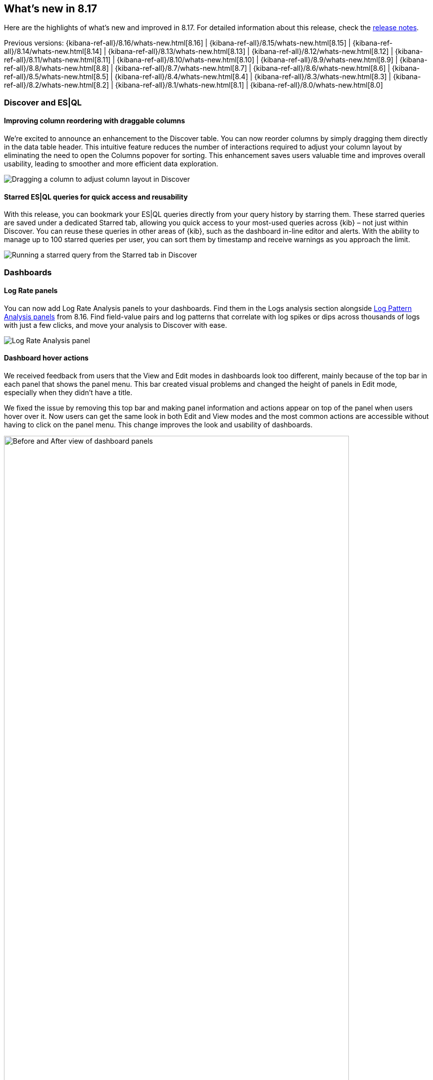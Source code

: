 [[whats-new]]
== What's new in 8.17

Here are the highlights of what's new and improved in 8.17.
For detailed information about this release,
check the <<release-notes, release notes>>.

Previous versions: {kibana-ref-all}/8.16/whats-new.html[8.16] | {kibana-ref-all}/8.15/whats-new.html[8.15] | {kibana-ref-all}/8.14/whats-new.html[8.14] | {kibana-ref-all}/8.13/whats-new.html[8.13] | {kibana-ref-all}/8.12/whats-new.html[8.12] | {kibana-ref-all}/8.11/whats-new.html[8.11] | {kibana-ref-all}/8.10/whats-new.html[8.10] | {kibana-ref-all}/8.9/whats-new.html[8.9] | {kibana-ref-all}/8.8/whats-new.html[8.8] | {kibana-ref-all}/8.7/whats-new.html[8.7] | {kibana-ref-all}/8.6/whats-new.html[8.6] | {kibana-ref-all}/8.5/whats-new.html[8.5] | {kibana-ref-all}/8.4/whats-new.html[8.4] | {kibana-ref-all}/8.3/whats-new.html[8.3] | {kibana-ref-all}/8.2/whats-new.html[8.2] | {kibana-ref-all}/8.1/whats-new.html[8.1] | {kibana-ref-all}/8.0/whats-new.html[8.0]

[discrete]
=== Discover and ES|QL

[discrete]
==== Improving column reordering with draggable columns

We’re excited to announce an enhancement to the Discover table. You can now reorder columns by simply dragging them directly in the data table header. This intuitive feature reduces the number of interactions required to adjust your column layout by eliminating the need to open the Columns popover for sorting. This enhancement saves users valuable time and improves overall usability, leading to smoother and more efficient data exploration. 

image::https://images.contentstack.io/v3/assets/bltefdd0b53724fa2ce/blt6fa3a9ee893e5603/67533de0e995a041b8dea1d9/dragging-columns-in-discover.gif[Dragging a column to adjust column layout in Discover]

[discrete]
==== Starred ES|QL queries for quick access and reusability

With this release, you can bookmark your ES|QL queries directly from your query history by starring them. These starred queries are saved under a dedicated Starred tab, allowing you quick access to your most-used queries across {kib} – not just within Discover. You can reuse these queries in other areas of {kib}, such as the dashboard in-line editor and alerts. With the ability to manage up to 100 starred queries per user, you can sort them by timestamp and receive warnings as you approach the limit.

image::https://images.contentstack.io/v3/assets/bltefdd0b53724fa2ce/bltdaffacc1de686bcc/67533eadb02aaf3aa84c8a3f/starred-esql-queries.gif[Running a starred query from the Starred tab in Discover]

[discrete]
=== Dashboards

[discrete]
==== Log Rate panels
You can now add Log Rate Analysis panels to your dashboards. Find them in the Logs analysis section alongside https://www.elastic.co/guide/en/kibana/8.16/whats-new.html#_log_pattern_analysis_dashboard_panels[Log Pattern Analysis panels] from 8.16. Find field-value pairs and log patterns that correlate with log spikes or dips across thousands of logs with just a few clicks, and move your analysis to Discover with ease. 

image::https://images.contentstack.io/v3/assets/bltefdd0b53724fa2ce/bltb69ebc37cbbaf5a8/6753413228d3fee1541b86ad/log-rate-panels.gif[Log Rate Analysis panel]

[discrete]
==== Dashboard hover actions
We received feedback from users that the View and Edit modes in dashboards look too different, mainly because of the top bar in each panel that shows the panel menu. This bar created visual problems and changed the height of panels in Edit mode, especially when they didn’t have a title.

We fixed the issue by removing this top bar and making panel information and actions appear on top of the panel when users hover over it. Now users can get the same look in both Edit and View modes and the most common actions are accessible without having to click on the panel menu. This change improves the look and usability of dashboards. 

image::images/before-after-hover-actions.png[Before and After view of dashboard panels, width=90%]

[discrete]
==== Legacy visualization editors
Lens is the preferred visualization editor over TSVB and Aggregation-based since it already incorporates most features of the other two editors and is much easier to use. Offering three editors at this point makes the product more complex and calls for users to learn three different ways to visualize their data for no reason.

However, we are aware that there are still a few features that Lens is missing, such as small multiples or the ability to insert data and change the CSS in a Markdown file. For this reason, TSVB and Aggregation-based editors are being marked as legacy for now to encourage shifting to Lens. We will continue supporting them for some time until all features are fully incorporated into Lens, but we recommend that you start using Lens if you can. If you have good reasons to keep using TSVB or Aggregation-based editors, please add a comment to this public https://github.com/elastic/kibana/issues/198136[Github issue].

image::images/legacy-visualizations.png[New Legacy tab in the Create Visualization window]

[discrete]
==== Improving CSV download for tables
When exporting tables in CSV in the past, you may have encountered issues with incorrect formatting of the data, rows, and columns. These issues have now been addressed and your exported CSV file shows exactly what you see in {kib}.

image::images/csv-download-1.png[Exported CSV in the past]
_Exported CSV in the past_

image::images/csv-download-2.png[Exported CSV now, with formatting improvements]
_Exported CSV now_


//[discrete]
//=== Alerting, cases, and connectors


[discrete]
=== Managing {kib} and data

[discrete]
==== {kib} Alerting scalability improvements
The {kib} Alerting framework delivers enhanced scalability to meet the demands of growing workloads and is available across all Elastic Cloud-hosted deployments. These improvements will provide our customers with 10x the existing capacity to run task-manager tasks -- alerting rules, connector actions, etc. We are observing the following performance improvements on early adopters of the new {kib} Alerting framework:  

** 10x reduction in alerting task delays
** 2x increase in task execution throughput on average
** 50% fewer requests to Elasticsearch, resulting in lower overhead

These customers are now enjoying higher alerting capacity and faster response times without the need for any additional configuration or hardware. Furthermore, these improvements also bring in a new unparalleled scalability for our largest alerting customers, enabling deployments of up to 192 {kib} nodes running alerting rules.

We are very excited to see how these enhancements empower your alerting strategies with faster, more efficient, and scalable performance.

[discrete]
==== {kib} Cases support for file attachments through API actions 
The latest enhancements to {kib} Cases introduce highly requested functionality for managing security incidents and workflows. Users can now attach files to {kib} Cases via the public API, allowing them to enrich cases with supporting documentation, evidence, and other critical information. This improvement marks a significant enhancement in case management, providing incident response teams with greater flexibility to include all relevant details directly within their cases.

Additionally, this release expands integration capabilities with third-party systems such as ServiceNow and Tines. Users can now programmatically update cases through API calls from external platforms, streamlining workflows and fostering seamless collaboration across tools. These features make it easier to automate case updates and efficiently track complex security incidents in real time. For more details, see the https://www.elastic.co/docs/api/doc/kibana/v8/operation/operation-createcasedefaultspace[API documentation].

[discrete]
==== Jira Connector now supports Jira Data Center
This release introduces {kib} Connector support for Jira Data Center, expanding the existing integration capabilities previously available only for Jira Cloud instances. With this enhancement, organizations using on-premises Jira Data Center can now seamlessly integrate with {kib}, enabling more efficient workflows and streamlined incident management.

With this update, users can create and manage Jira issues directly from {kib}, regardless of their Jira deployment model. This expanded compatibility highlights our commitment to supporting diverse customer deployment setups and delivering enhanced functionality tailored to enterprise environments.

[discrete]
=== Machine Learning

[discrete]
==== Elastic Rerank 

In 8.17, we are introducing Elastic Rerank, Elastic’s new model for semantic reranking. Reranking can be used as the second stage on top of your existing search approach, whether this is lexical search, ELSER, or dense embeddings, resulting in significant semantic relevance gains mainly via recall improvements. This is very important for RAG applications, where you want to send the most relevant information to an LLM in order to generate the possible responses. 

Elastic Rerank is a cross-encoder architecture and it is in technical preview in 8.17. 

image::images/elastic-rerank.png[Diagram showing how document text is modeled for a cross encoder, width=90%]

To understand reranking and how you can use it to improve your search, read https://www.elastic.co/search-labs/blog/elastic-semantic-reranker-part-1[What is semantic reranking and how to use it], a blog by the creators of Elastic Rerank.

For more information on the Elastic Rerank model architecture and how it compares for relevance and cost against other reranking models, see https://www.elastic.co/search-labs/blog/elastic-semantic-reranker-part-2[Introducing Elastic Rerank] by the same authors.

[discrete]
==== Pre-configured default ELSER endpoint

With this release, we are introducing a pre-configured default ELSER endpoint. This removes the need for any inference configuration in order to use ELSER. There is no more need for an inference endpoint setup or for downloading the model and configuring threads and allocations through the trained models UI. Simply create a https://www.elastic.co/guide/en/elasticsearch/reference/current/semantic-text.html[semantic text] mapping with your indices and start using it. The default inference endpoint will download, deploy and start using ELSER for inference with https://www.elastic.co/guide/en/machine-learning/current/ml-nlp-auto-scale.html#nlp-model-adaptive-allocations[adaptive allocations] out of the box.

